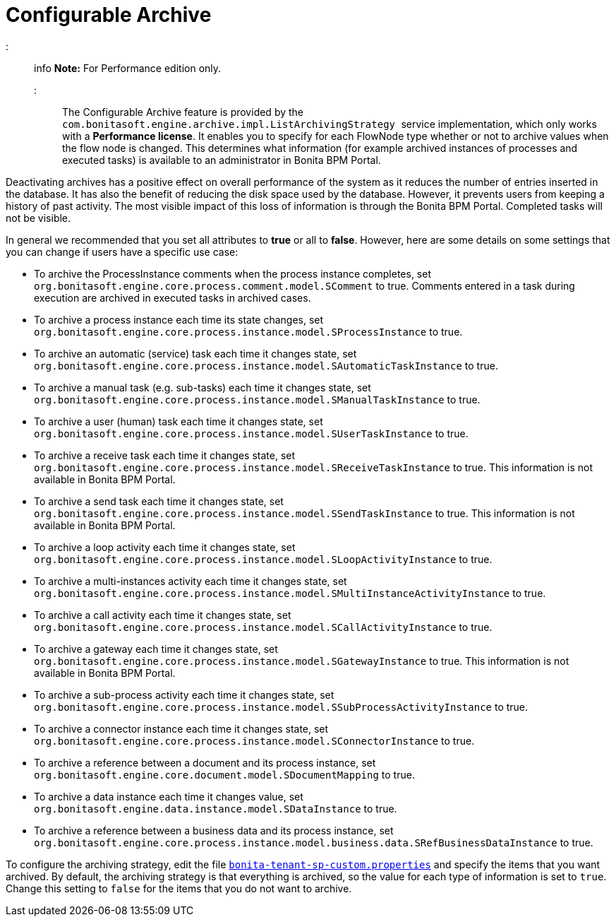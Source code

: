 = Configurable Archive

::: info
*Note:* For Performance edition only.
:::

The Configurable Archive feature is provided by the ``com.bonitasoft.engine.archive.impl.ListArchivingStrategy ``service implementation, which only works with a *Performance license*.
It enables you to specify for each FlowNode type whether or not to archive values when the flow node is changed. This determines what information
(for example archived instances of processes and executed tasks) is available to an administrator in Bonita BPM Portal.

Deactivating archives has a positive effect on overall performance of the system as it reduces the number of entries inserted in the database. It has also the benefit of reducing the disk space used by the database.
However, it prevents users from keeping a history of past activity. The most visible impact of this loss of information is through the Bonita BPM Portal. Completed tasks will not be visible.

In general we recommended that you set all attributes to *true* or all to *false*. However, here are some details on some settings that you can change if users have a specific use case:

* To archive the ProcessInstance comments when the process instance completes, set `org.bonitasoft.engine.core.process.comment.model.SComment` to true. Comments entered in a task during execution are archived in executed tasks in archived cases.
* To archive a process instance each time its state changes, set `org.bonitasoft.engine.core.process.instance.model.SProcessInstance` to true.
* To archive an automatic (service) task each time it changes state, set `org.bonitasoft.engine.core.process.instance.model.SAutomaticTaskInstance` to true.
* To archive a manual task (e.g. sub-tasks) each time it changes state, set `org.bonitasoft.engine.core.process.instance.model.SManualTaskInstance` to true.
* To archive a user (human) task each time it changes state, set `org.bonitasoft.engine.core.process.instance.model.SUserTaskInstance` to true.
* To archive a receive task each time it changes state, set `org.bonitasoft.engine.core.process.instance.model.SReceiveTaskInstance` to true. This information is not available in Bonita BPM Portal.
* To archive a send task each time it changes state, set `org.bonitasoft.engine.core.process.instance.model.SSendTaskInstance` to true. This information is not available in Bonita BPM Portal.
* To archive a loop activity each time it changes state, set `org.bonitasoft.engine.core.process.instance.model.SLoopActivityInstance` to true.
* To archive a multi-instances activity each time it changes state, set `org.bonitasoft.engine.core.process.instance.model.SMultiInstanceActivityInstance` to true.
* To archive a call activity each time it changes state, set `org.bonitasoft.engine.core.process.instance.model.SCallActivityInstance` to true.
* To archive a gateway each time it changes state, set `org.bonitasoft.engine.core.process.instance.model.SGatewayInstance` to true. This information is not available in Bonita BPM Portal.
* To archive a sub-process activity each time it changes state, set `org.bonitasoft.engine.core.process.instance.model.SSubProcessActivityInstance` to true.
* To archive a connector instance each time it changes state, set `org.bonitasoft.engine.core.process.instance.model.SConnectorInstance` to true.
* To archive a reference between a document and its process instance, set `org.bonitasoft.engine.core.document.model.SDocumentMapping` to true.
* To archive a data instance each time it changes value, set `org.bonitasoft.engine.data.instance.model.SDataInstance` to true.
* To archive a reference between a business data and its process instance, set `org.bonitasoft.engine.core.process.instance.model.business.data.SRefBusinessDataInstance` to true.

To configure the archiving strategy, edit the file xref:BonitaBPM_platform_setup.adoc[`bonita-tenant-sp-custom.properties`] and specify the items that you want archived.
By default, the archiving strategy is that everything is archived, so the value for each type of information is set to `true`. Change this setting to `false` for the items that you do not want to archive.
